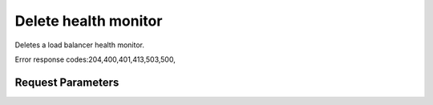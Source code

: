 
Delete health monitor
=====================

.. rest_method::  DELETE /v2.0/lb/health_monitors/{health_monitor_id}

Deletes a load balancer health monitor.

Error response codes:204,400,401,413,503,500,


Request Parameters
------------------

.. rest_parameters:: parameters.yaml

   - health_monitor_id: health_monitor_id












